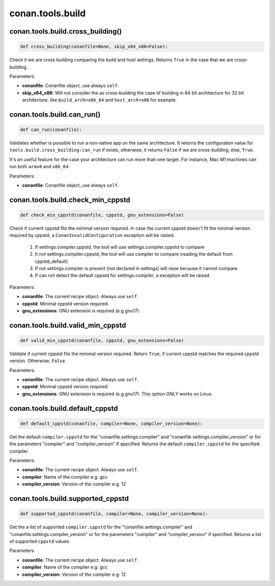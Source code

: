 .. _conan_tools_build:

conan.tools.build
=================

conan.tools.build.cross_building()
----------------------------------

.. code-block:: python

    def cross_building(conanfile=None, skip_x64_x86=False):


Check it we are cross building comparing the *build* and *host* settings. Returns ``True``
in the case that we are cross-building.

Parameters:

- **conanfile**: Conanfile object, use always ``self``.
- **skip_x64_x86**: Will not consider the as cross-building the case of building in 64 bit
  architecture for 32 bit architecture, like ``build_arch=x86_64`` and ``host_arch=x86``
  for example.


conan.tools.build.can_run()
---------------------------

.. code-block:: python

    def can_run(conanfile):


Validates whether is possible to run a non-native app on the same architecture.
It returns the configuration value for ``tools.build.cross_building:can_run`` if exists, otherwise, it returns ``False`` if we are cross-building, else, ``True``.

It's an useful feature for the case your architecture can run more than one target. For instance, Mac M1 machines can run both ``armv8`` and ``x86_64``.

Parameters:

- **conanfile**: Conanfile object, use always ``self``.


conan.tools.build.check_min_cppstd
----------------------------------


.. code-block:: python

    def check_min_cppstd(conanfile, cppstd, gnu_extensions=False)



Check if current cppstd fits the minimal version required. In case the current cppstd doesn't fit the minimal version required
by cppstd, a ``ConanInvalidConfiguration`` exception will be raised.

        1. If settings.compiler.cppstd, the tool will use settings.compiler.cppstd to compare
        2. It not settings.compiler.cppstd, the tool will use compiler to compare (reading the
           default from cppstd_default)
        3. If not settings.compiler is present (not declared in settings) will raise because it
           cannot compare.
        4. If can not detect the default cppstd for settings.compiler, a exception will be raised.

Parameters:

- **conanfile**: The current recipe object. Always use ``self``.
- **cppstd**: Minimal cppstd version required.
- **gnu_extensions**: GNU extension is required (e.g gnu17).


conan.tools.build.valid_min_cppstd
----------------------------------


.. code-block:: python

    def valid_min_cppstd(conanfile, cppstd, gnu_extensions=False)


Validate if current cppstd fits the minimal version required. Return ``True``, if current cppstd matches the required
cppstd version. Otherwise, ``False``.

Parameters:

- **conanfile**: The current recipe object. Always use ``self``.
- **cppstd**: Minimal cppstd version required
- **gnu_extensions**: GNU extension is required (e.g gnu17). This option ONLY works on Linux.


conan.tools.build.default_cppstd
----------------------------------

.. code-block:: python

    def default_cppstd(conanfile, compiler=None, compiler_version=None):



Get the default ``compiler.cppstd`` for the "conanfile.settings.compiler" and "conanfile
settings.compiler_version" or for the parameters "compiler" and "compiler_version" if specified.
Returns the default ``compiler.cppstd`` for the specified compiler.

Parameters:

- **conanfile**: The current recipe object. Always use ``self``.
- **compiler**: Name of the compiler e.g. gcc
- **compiler_version**: Version of the compiler e.g. 12


conan.tools.build.supported_cppstd
----------------------------------

.. code-block:: python

    def supported_cppstd(conanfile, compiler=None, compiler_version=None):



Get the a list of supported ``compiler.cppstd`` for the "conanfile.settings.compiler" and
"conanfile.settings.compiler_version" or for the parameters "compiler" and "compiler_version"
if specified. Returns a list of supported ``cppstd`` values.


Parameters:

- **conanfile**: The current recipe object. Always use ``self``.
- **compiler**: Name of the compiler e.g: gcc
- **compiler_version**: Version of the compiler e.g: 12
